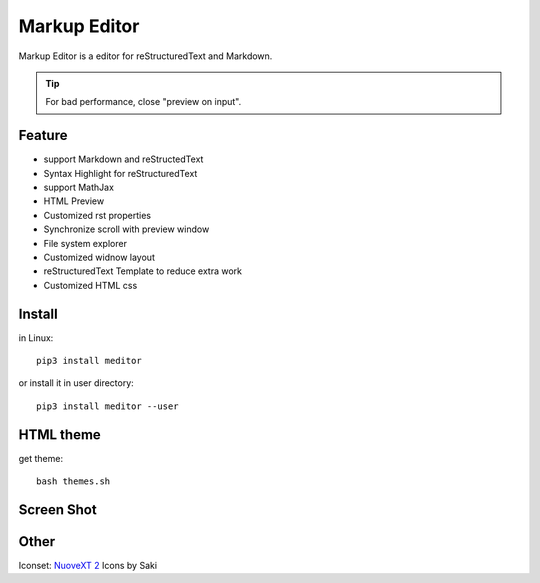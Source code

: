 =============
Markup Editor
=============
|version| |download|

Markup Editor is a editor for reStructuredText and Markdown.

.. tip::

   For bad performance, close "preview on input".

Feature
=======
+ support Markdown and reStructedText
+ Syntax Highlight for reStructuredText
+ support MathJax
+ HTML Preview
+ Customized rst properties
+ Synchronize scroll with preview window
+ File system explorer
+ Customized widnow layout
+ reStructuredText Template to reduce extra work
+ Customized HTML css

Install
=======
in Linux::

    pip3 install meditor

or install it in user directory::

    pip3 install meditor --user

HTML theme
===========
get theme::

    bash themes.sh

Screen Shot
===========
.. image:: screenshot.png

.. |version| image:: https://img.shields.io/pypi/v/meditor.png
   :target: https://pypi.python.org/pypi/meditor
   :alt: Version

.. |download| image:: https://img.shields.io/pypi/dm/meditor.png
   :target: https://pypi.python.org/pypi/meditor
   :alt: Downloads

Other
======
Iconset: `NuoveXT 2`_ Icons by Saki

.. _`NuoveXT 2`: http://www.iconarchive.com/show/nuoveXT-2-icons-by-saki.2.html
